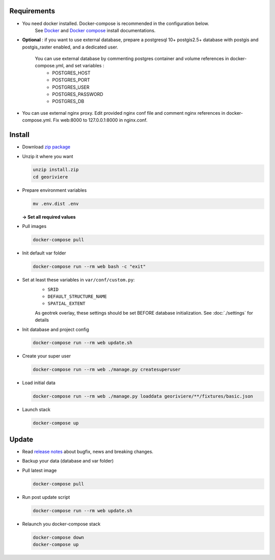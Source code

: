 Requirements
============

* You need docker installed. Docker-compose is recommended in the configuration below.
    See `Docker <https://docs.docker.com/engine/install/>`_ and `Docker compose <https://docs.docker.com/compose/install/>`_ install documentations.

* **Optional** : if you want to use external database, prepare a postgresql 10+ postgis2.5+ database with postgis and postgis_raster enabled, and a dedicated user.

    You can use external database by commenting postgres container and volume references in docker-compose.yml, and set variables :
        * POSTGRES_HOST
        * POSTGRES_PORT
        * POSTGRES_USER
        * POSTGRES_PASSWORD
        * POSTGRES_DB

* You can use external nginx proxy. Edit provided nginx conf file and comment nginx references in docker-compose.yml. Fix web:8000 to 127.0.0.1:8000 in nginx.conf.


Install
=======

* Download `zip package <https://github.com/Georiviere/Georiviere-admin/releases/latest/download/install.zip>`_

* Unzip it where you want

  .. code-block :: bash

      unzip install.zip
      cd georiviere


* Prepare environment variables

  .. code-block :: bash

      mv .env.dist .env

  **-> Set all required values**

* Pull images

  .. code-block :: bash

      docker-compose pull

* Init default var folder

  .. code-block :: bash

      docker-compose run --rm web bash -c "exit"

* Set at least these variables in ``var/conf/custom.py``:
    * ``SRID``
    * ``DEFAULT_STRUCTURE_NAME``
    * ``SPATIAL_EXTENT``

    As geotrek overlay, these settings should be set BEFORE database initialization.
    See :doc:`./settings` for details

* Init database and project config

  .. code-block :: bash

      docker-compose run --rm web update.sh

* Create your super user

  .. code-block :: bash

      docker-compose run --rm web ./manage.py createsuperuser

* Load initial data

  .. code-block :: bash

      docker-compose run --rm web ./manage.py loaddata georiviere/**/fixtures/basic.json

* Launch stack

  .. code-block :: bash

      docker-compose up


Update
============

* Read `release notes <https://github.com/Georiviere/Georiviere-admin/releases>`_ about bugfix, news and breaking changes.

* Backup your data (database and var folder)

* Pull latest image

  .. code-block :: bash

      docker-compose pull


* Run post update script

  .. code-block :: bash

      docker-compose run --rm web update.sh


* Relaunch you docker-compose stack

  .. code-block :: bash

      docker-compose down
      docker-compose up
